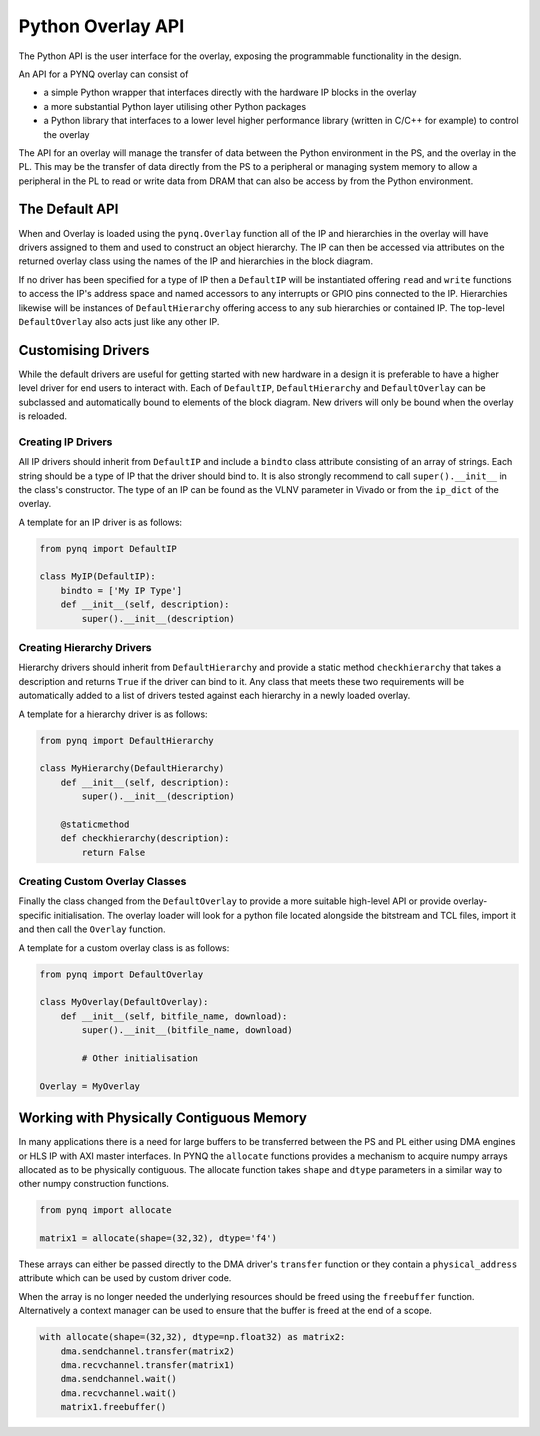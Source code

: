 Python Overlay API
==================

The Python API is the user interface for the overlay, exposing the programmable
functionality in the design.

An API for a PYNQ overlay can consist of

* a simple Python wrapper that interfaces directly with the hardware IP blocks
  in the overlay
* a more substantial Python layer utilising other Python packages
* a Python library that interfaces to a lower level higher performance library
  (written in C/C++ for example) to control the overlay

The API for an overlay will manage the transfer of data between the Python
environment in the PS, and the overlay in the PL. This may be the transfer of
data directly from the PS to a peripheral or managing system memory to allow a
peripheral in the PL to read or write data from DRAM that can also be access by
from the Python environment.

The Default API
---------------

When and Overlay is loaded using the ``pynq.Overlay`` function all of the IP and
hierarchies in the overlay will have drivers assigned to them and used to
construct an object hierarchy. The IP can then be accessed via attributes on the
returned overlay class using the names of the IP and hierarchies in the block
diagram.

If no driver has been specified for a type of IP then a ``DefaultIP`` will be
instantiated offering ``read`` and ``write`` functions to access the IP's
address space and named accessors to any interrupts or GPIO pins connected to
the IP. Hierarchies likewise will be instances of ``DefaultHierarchy`` offering
access to any sub hierarchies or contained IP. The top-level ``DefaultOverlay``
also acts just like any other IP.

Customising Drivers
-------------------

While the default drivers are useful for getting started with new hardware in a
design it is preferable to have a higher level driver for end users to interact
with. Each of ``DefaultIP``, ``DefaultHierarchy`` and ``DefaultOverlay`` can be
subclassed and automatically bound to elements of the block diagram. New drivers
will only be bound when the overlay is reloaded.

Creating IP Drivers
^^^^^^^^^^^^^^^^^^^

All IP drivers should inherit from ``DefaultIP`` and include a ``bindto`` class
attribute consisting of an array of strings. Each string should be a type of IP
that the driver should bind to. It is also strongly recommend to call
``super().__init__`` in the class's constructor. The type of an IP can be found
as the VLNV parameter in Vivado or from the ``ip_dict`` of the overlay.

A template for an IP driver is as follows:

.. code-block:: Python

    from pynq import DefaultIP

    class MyIP(DefaultIP):
        bindto = ['My IP Type']
        def __init__(self, description):
            super().__init__(description)

Creating Hierarchy Drivers
^^^^^^^^^^^^^^^^^^^^^^^^^^

Hierarchy drivers should inherit from ``DefaultHierarchy`` and provide a static
method ``checkhierarchy`` that takes a description and returns ``True`` if the
driver can bind to it. Any class that meets these two requirements will be
automatically added to a list of drivers tested against each hierarchy in a
newly loaded overlay.

A template for a hierarchy driver is as follows:

.. code-block:: Python

    from pynq import DefaultHierarchy

    class MyHierarchy(DefaultHierarchy)
        def __init__(self, description):
            super().__init__(description)

        @staticmethod
        def checkhierarchy(description):
            return False

Creating Custom Overlay Classes
^^^^^^^^^^^^^^^^^^^^^^^^^^^^^^^

Finally the class changed from the ``DefaultOverlay`` to provide a more suitable
high-level API or provide overlay-specific initialisation. The overlay loader
will look for a python file located alongside the bitstream and TCL files,
import it and then call the ``Overlay`` function.

A template for a custom overlay class is as follows:

.. code-block:: Python

    from pynq import DefaultOverlay

    class MyOverlay(DefaultOverlay):
        def __init__(self, bitfile_name, download):
            super().__init__(bitfile_name, download)

            # Other initialisation

    Overlay = MyOverlay

Working with Physically Contiguous Memory
-----------------------------------------

In many applications there is a need for large buffers to be transferred
between the PS and PL either using DMA engines or HLS IP with AXI master
interfaces. In PYNQ the ``allocate`` functions provides a mechanism to acquire
numpy arrays allocated as to be physically contiguous. The allocate function
takes ``shape`` and ``dtype`` parameters in a similar way to other numpy
construction functions.

.. code-block:: Python

    from pynq import allocate

    matrix1 = allocate(shape=(32,32), dtype='f4')

These arrays can either be passed directly to the DMA driver's ``transfer``
function or they contain a ``physical_address`` attribute which can be used by
custom driver code.

When the array is no longer needed the underlying resources should be freed
using the ``freebuffer`` function. Alternatively a context manager can be used
to ensure that the buffer is freed at the end of a scope.

.. code-block:: Python

    with allocate(shape=(32,32), dtype=np.float32) as matrix2:
        dma.sendchannel.transfer(matrix2)
        dma.recvchannel.transfer(matrix1)
        dma.sendchannel.wait()
        dma.recvchannel.wait()
        matrix1.freebuffer()

